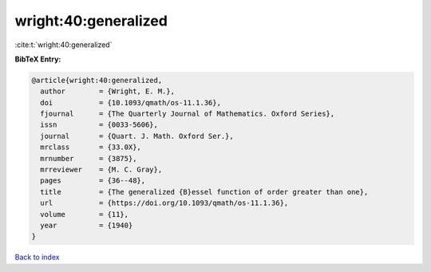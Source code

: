 wright:40:generalized
=====================

:cite:t:`wright:40:generalized`

**BibTeX Entry:**

.. code-block:: bibtex

   @article{wright:40:generalized,
     author        = {Wright, E. M.},
     doi           = {10.1093/qmath/os-11.1.36},
     fjournal      = {The Quarterly Journal of Mathematics. Oxford Series},
     issn          = {0033-5606},
     journal       = {Quart. J. Math. Oxford Ser.},
     mrclass       = {33.0X},
     mrnumber      = {3875},
     mrreviewer    = {M. C. Gray},
     pages         = {36--48},
     title         = {The generalized {B}essel function of order greater than one},
     url           = {https://doi.org/10.1093/qmath/os-11.1.36},
     volume        = {11},
     year          = {1940}
   }

`Back to index <../By-Cite-Keys.html>`_
